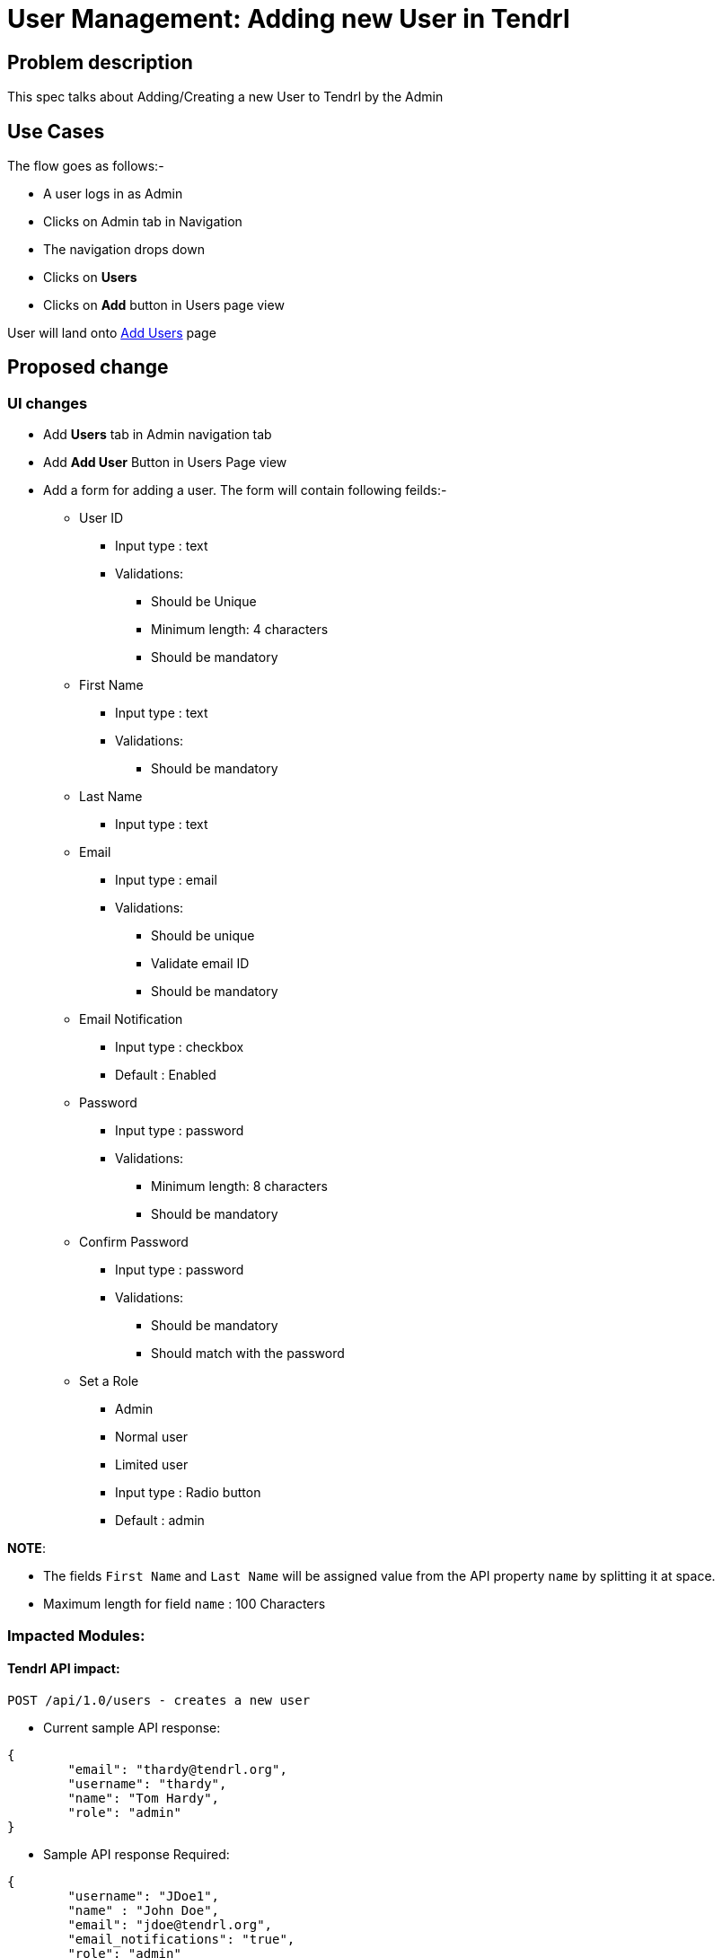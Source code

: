 # User Management: Adding new User in Tendrl

## Problem description

This spec talks about Adding/Creating a new User to Tendrl by the Admin

## Use Cases

The flow goes as follows:-

* A user logs in as Admin
* Clicks on Admin tab in Navigation
* The navigation drops down
* Clicks on *Users*
* Clicks on *Add* button in Users page view

User will land onto https://redhat.invisionapp.com/share/KNB25OEQT#/screens/226063802[Add Users] page

## Proposed change

### UI changes

* Add *Users* tab in Admin navigation tab
* Add *Add User* Button in Users Page view
* Add a form for adding a user. The form will contain following feilds:-
** User ID
*** Input type : text
*** Validations:
**** Should be Unique
**** Minimum length: 4 characters
**** Should be mandatory
** First Name
*** Input type : text
*** Validations:
**** Should be mandatory
** Last Name
*** Input type : text
** Email
*** Input type : email
*** Validations:
**** Should be unique
**** Validate email ID
**** Should be mandatory
** Email Notification
*** Input type : checkbox
*** Default : Enabled
** Password
*** Input type : password
*** Validations:
**** Minimum length: 8 characters
**** Should be mandatory
** Confirm Password
*** Input type : password
*** Validations:
**** Should be mandatory
**** Should match with the password
** Set a Role
*** Admin
*** Normal user
*** Limited user
*** Input type : Radio button
*** Default : admin

*NOTE*: 

* The fields ```First Name``` and ```Last Name``` will be assigned value from the API property ```name``` by splitting it at space.
* Maximum length for field ```name``` : 100 Characters

### Impacted Modules:

#### Tendrl API impact:

```
POST /api/1.0/users - creates a new user
```

* Current sample API response: 

```
{
	"email": "thardy@tendrl.org",
	"username": "thardy",
	"name": "Tom Hardy",
	"role": "admin"
}

```

* Sample API response Required:

```
{
	"username": "JDoe1",
	"name" : "John Doe",
	"email": "jdoe@tendrl.org",
	"email_notifications": "true",
	"role": "admin"
}

```

API support present for -

* email
* username
* name
* role

Required from API - 

* email_notifications

#### Notifications/Monitoring impact:

If ```email_notifications = true ```, email notifications are required to be monitored 

### Security impact:

### Other end user impact:

None

### Performance impact:

None

### Other deployer impact:

None

### Developer impact:

None

## Implementation:


### Assignee(s):

Primary assignee:
  gnehapk

Other contributors:
  a2batic
  
### Work Items:

https://github.com/Tendrl/specifications/issues/176


## Dependencies:

Need API support for required additional fields:

* email_notifications


## Testing:

* Test whether fields of adding user form are validating.
* Check if user is actually getting created and displayed on user list view with correct details.

## Documentation impact:

None

## References:

https://redhat.invisionapp.com/share/KNB25OEQT#/screens/226063802

https://github.com/Tendrl/specifications/issues/176